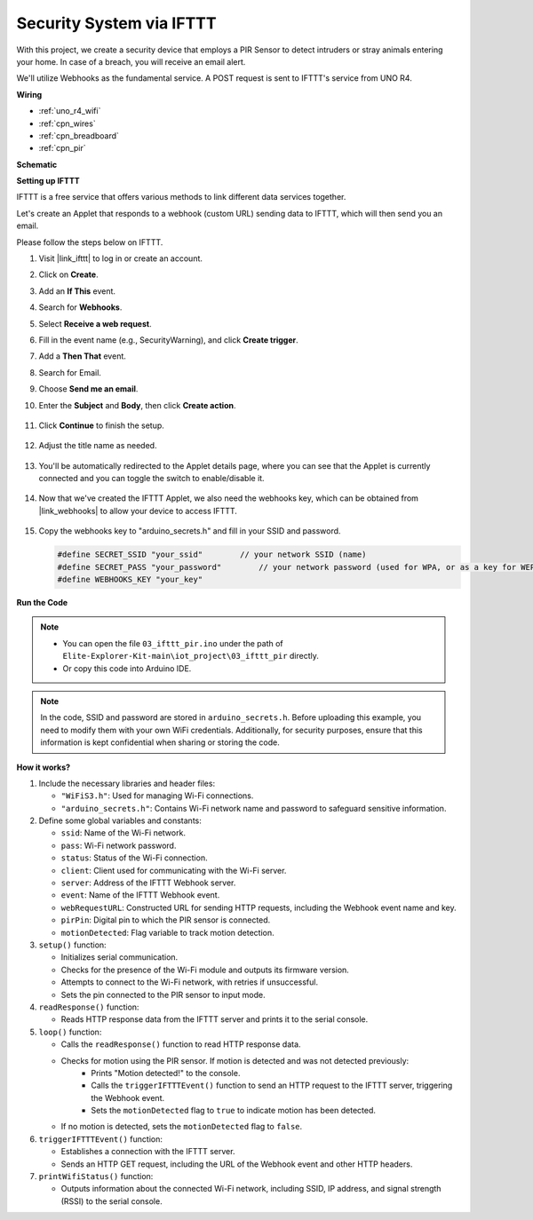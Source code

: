 Security System via IFTTT
============================================

With this project, we create a security device that employs a PIR Sensor to detect intruders or stray animals entering your home. In case of a breach, you will receive an email alert.

We'll utilize Webhooks as the fundamental service. A POST request is sent to IFTTT's service from UNO R4. 

**Wiring**

.. image:: img/03-ifttt_pir_bb.png
    :width: 90%
    :align: center

* :ref:`uno_r4_wifi`
* :ref:`cpn_wires`
* :ref:`cpn_breadboard`
* :ref:`cpn_pir`

**Schematic**

.. image:: img/03-ifttt_pir_schematic.png
   :width: 50%
   :align: center

**Setting up IFTTT**

IFTTT is a free service that offers various methods to link different data services together.

Let's create an Applet that responds to a webhook (custom URL) sending data to IFTTT, which will then send you an email.

Please follow the steps below on IFTTT.

1. Visit |link_ifttt| to log in or create an account.

   .. image:: img/03_ifttt_1.png
       :width: 90%

2. Click on **Create**.

   .. image:: img/03_ifttt_2.png
       :width: 90%

3. Add an **If This** event.

   .. image:: img/03_ifttt_3.png
       :width: 70%

4. Search for **Webhooks**.

   .. image:: img/03_ifttt_4.png
       :width: 70%

5. Select **Receive a web request**.

   .. image:: img/03_ifttt_5.png
       :width: 90%

6. Fill in the event name (e.g., SecurityWarning), and click **Create trigger**.

   .. image:: img/03_ifttt_6.png
       :width: 70%

7. Add a **Then That** event.

   .. image:: img/03_ifttt_7.png
       :width: 70%

8. Search for Email.

   .. image:: img/03_ifttt_8.png
       :width: 80%

9. Choose **Send me an email**.

   .. image:: img/03_ifttt_9.png
       :width: 80%

10. Enter the **Subject** and **Body**, then click **Create action**.

   .. image:: img/03_ifttt_10.png
       :width: 70%

11. Click **Continue** to finish the setup.

   .. image:: img/03_ifttt_11.png
       :width: 70%

12. Adjust the title name as needed.

   .. image:: img/03_ifttt_12.png
       :width: 80%

13. You'll be automatically redirected to the Applet details page, where you can see that the Applet is currently connected and you can toggle the switch to enable/disable it.

   .. image:: img/03_ifttt_13.png
       :width: 70%

14. Now that we've created the IFTTT Applet, we also need the webhooks key, which can be obtained from |link_webhooks| to allow your device to access IFTTT.

   .. image:: img/03_ifttt_14.png

15. Copy the webhooks key to "arduino_secrets.h" and fill in your SSID and password.

    .. code-block:: arduino
    
        #define SECRET_SSID "your_ssid"        // your network SSID (name)
        #define SECRET_PASS "your_password"        // your network password (used for WPA, or as a key for WEP)
        #define WEBHOOKS_KEY "your_key"

**Run the Code**

.. note::

    * You can open the file ``03_ifttt_pir.ino`` under the path of ``Elite-Explorer-Kit-main\iot_project\03_ifttt_pir`` directly.
    * Or copy this code into Arduino IDE.

.. note::
    In the code, SSID and password are stored in ``arduino_secrets.h``. Before uploading this example, you need to modify them with your own WiFi credentials. Additionally, for security purposes, ensure that this information is kept confidential when sharing or storing the code.

.. raw:: html

   <iframe src=https://create.arduino.cc/editor/sunfounder01/adec1608-4642-4469-bdf4-8dc3e3e4ce4d/preview?embed style="height:510px;width:100%;margin:10px 0" frameborder=0></iframe>
 
**How it works?**

1. Include the necessary libraries and header files:

   * ``"WiFiS3.h"``: Used for managing Wi-Fi connections.
   * ``"arduino_secrets.h"``: Contains Wi-Fi network name and password to safeguard sensitive information.

2. Define some global variables and constants:

   * ``ssid``: Name of the Wi-Fi network.
   * ``pass``: Wi-Fi network password.
   * ``status``: Status of the Wi-Fi connection.
   * ``client``: Client used for communicating with the Wi-Fi server.
   * ``server``: Address of the IFTTT Webhook server.
   * ``event``: Name of the IFTTT Webhook event.
   * ``webRequestURL``: Constructed URL for sending HTTP requests, including the Webhook event name and key.
   * ``pirPin``: Digital pin to which the PIR sensor is connected.
   * ``motionDetected``: Flag variable to track motion detection.

3. ``setup()`` function:

   * Initializes serial communication.
   * Checks for the presence of the Wi-Fi module and outputs its firmware version.
   * Attempts to connect to the Wi-Fi network, with retries if unsuccessful.
   * Sets the pin connected to the PIR sensor to input mode.

4. ``readResponse()`` function:

   * Reads HTTP response data from the IFTTT server and prints it to the serial console.

5. ``loop()`` function:

   * Calls the ``readResponse()`` function to read HTTP response data.
   * Checks for motion using the PIR sensor. If motion is detected and was not detected previously:
       * Prints "Motion detected!" to the console.
       * Calls the ``triggerIFTTTEvent()`` function to send an HTTP request to the IFTTT server, triggering the Webhook event.
       * Sets the ``motionDetected`` flag to ``true`` to indicate motion has been detected.
   * If no motion is detected, sets the ``motionDetected`` flag to ``false``.

6. ``triggerIFTTTEvent()`` function:

   * Establishes a connection with the IFTTT server.
   * Sends an HTTP GET request, including the URL of the Webhook event and other HTTP headers.

7. ``printWifiStatus()`` function:

   * Outputs information about the connected Wi-Fi network, including SSID, IP address, and signal strength (RSSI) to the serial console.
